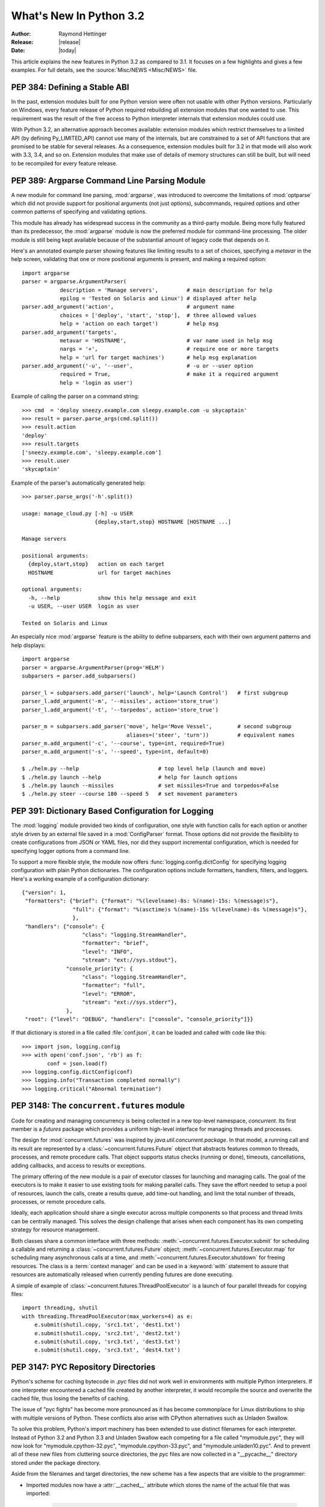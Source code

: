 ****************************
  What's New In Python 3.2
****************************

:Author: Raymond Hettinger
:Release: |release|
:Date: |today|

.. $Id$
   Rules for maintenance:

   * Anyone can add text to this document.  Do not spend very much time
   on the wording of your changes, because your text will probably
   get rewritten.

   * The maintainer will go through Misc/NEWS periodically and add
   changes; it's therefore more important to add your changes to
   Misc/NEWS than to this file.

   * This is not a complete list of every single change; completeness
   is the purpose of Misc/NEWS.  Some changes I consider too small
   or esoteric to include.  If such a change is added to the text,
   I'll just remove it.  (This is another reason you shouldn't spend
   too much time on writing your addition.)

   * If you want to draw your new text to the attention of the
   maintainer, add 'XXX' to the beginning of the paragraph or
   section.

   * It's OK to just add a fragmentary note about a change.  For
   example: "XXX Describe the transmogrify() function added to the
   socket module."  The maintainer will research the change and
   write the necessary text.

   * You can comment out your additions if you like, but it's not
   necessary (especially when a final release is some months away).

   * Credit the author of a patch or bugfix.   Just the name is
   sufficient; the e-mail address isn't necessary.  It's helpful to
   add the issue number:

     XXX Describe the transmogrify() function added to the socket
     module.

     (Contributed by P.Y. Developer; :issue:`12345`.)

   This saves the maintainer the effort of going through the SVN log
   when researching a change.

This article explains the new features in Python 3.2 as compared to 3.1.  It
focuses on a few highlights and gives a few examples.  For full details, see the
:source:`Misc/NEWS <Misc/NEWS>` file.

.. seealso::

   :pep:`392` - Python 3.2 Release Schedule


PEP 384: Defining a Stable ABI
==============================

In the past, extension modules built for one Python version were often
not usable with other Python versions. Particularly on Windows, every
feature release of Python required rebuilding all extension modules that
one wanted to use. This requirement was the result of the free access to
Python interpreter internals that extension modules could use.

With Python 3.2, an alternative approach becomes available: extension
modules which restrict themselves to a limited API (by defining
Py_LIMITED_API) cannot use many of the internals, but are constrained
to a set of API functions that are promised to be stable for several
releases. As a consequence, extension modules built for 3.2 in that
mode will also work with 3.3, 3.4, and so on. Extension modules that
make use of details of memory structures can still be built, but will
need to be recompiled for every feature release.

.. seealso::

   :pep:`384` - Defining a Stable ABI
      PEP written by Martin von Löwis.


PEP 389: Argparse Command Line Parsing Module
=============================================

A new module for command line parsing, :mod:`argparse`, was introduced to
overcome the limitations of :mod:`optparse` which did not provide support for
positional arguments (not just options), subcommands, required options and other
common patterns of specifying and validating options.

This module has already has widespread success in the community as a
third-party module.  Being more fully featured than its predecessor, the
:mod:`argparse` module is now the preferred module for command-line processing.
The older module is still being kept available because of the substantial amount
of legacy code that depends on it.

Here's an annotated example parser showing features like limiting results to a
set of choices, specifying a *metavar* in the help screen, validating that one
or more positional arguments is present, and making a required option::

    import argparse
    parser = argparse.ArgumentParser(
                description = 'Manage servers',         # main description for help
                epilog = 'Tested on Solaris and Linux') # displayed after help
    parser.add_argument('action',                       # argument name
                choices = ['deploy', 'start', 'stop'],  # three allowed values
                help = 'action on each target')         # help msg
    parser.add_argument('targets',
                metavar = 'HOSTNAME',                   # var name used in help msg
                nargs = '+',                            # require one or more targets
                help = 'url for target machines')       # help msg explanation
    parser.add_argument('-u', '--user',                 # -u or --user option
                required = True,                        # make it a required argument
                help = 'login as user')

Example of calling the parser on a command string::

    >>> cmd  = 'deploy sneezy.example.com sleepy.example.com -u skycaptain'
    >>> result = parser.parse_args(cmd.split())
    >>> result.action
    'deploy'
    >>> result.targets
    ['sneezy.example.com', 'sleepy.example.com']
    >>> result.user
    'skycaptain'

Example of the parser's automatically generated help::

    >>> parser.parse_args('-h'.split())

    usage: manage_cloud.py [-h] -u USER
                           {deploy,start,stop} HOSTNAME [HOSTNAME ...]

    Manage servers

    positional arguments:
      {deploy,start,stop}   action on each target
      HOSTNAME              url for target machines

    optional arguments:
      -h, --help            show this help message and exit
      -u USER, --user USER  login as user

    Tested on Solaris and Linux

An especially nice :mod:`argparse` feature is the ability to define subparsers,
each with their own argument patterns and help displays::

    import argparse
    parser = argparse.ArgumentParser(prog='HELM')
    subparsers = parser.add_subparsers()

    parser_l = subparsers.add_parser('launch', help='Launch Control')   # first subgroup
    parser_l.add_argument('-m', '--missiles', action='store_true')
    parser_l.add_argument('-t', '--torpedos', action='store_true')

    parser_m = subparsers.add_parser('move', help='Move Vessel',        # second subgroup
                                     aliases=('steer', 'turn'))         # equivalent names
    parser_m.add_argument('-c', '--course', type=int, required=True)
    parser_m.add_argument('-s', '--speed', type=int, default=0)

    $ ./helm.py --help                         # top level help (launch and move)
    $ ./helm.py launch --help                  # help for launch options
    $ ./helm.py launch --missiles              # set missiles=True and torpedos=False
    $ ./helm.py steer --course 180 --speed 5   # set movement parameters

.. seealso::

   :pep:`389` - New Command Line Parsing Module
      PEP written by Steven Bethard.

   :ref:`upgrading-optparse-code` for details on the differences from :mod:`optparse`.


PEP 391:  Dictionary Based Configuration for Logging
====================================================

The :mod:`logging` module provided two kinds of configuration, one style with
function calls for each option or another style driven by an external file saved
in a :mod:`ConfigParser` format.  Those options did not provide the flexibility
to create configurations from JSON or YAML files, nor did they support
incremental configuration, which is needed for specifying logger options from a
command line.

To support a more flexible style, the module now offers
:func:`logging.config.dictConfig` for specifying logging configuration with
plain Python dictionaries.  The configuration options include formatters,
handlers, filters, and loggers.  Here's a working example of a configuration
dictionary::

   {"version": 1,
    "formatters": {"brief": {"format": "%(levelname)-8s: %(name)-15s: %(message)s"},
                   "full": {"format": "%(asctime)s %(name)-15s %(levelname)-8s %(message)s"},
                   },
    "handlers": {"console": {
                      "class": "logging.StreamHandler",
                      "formatter": "brief",
                      "level": "INFO",
                      "stream": "ext://sys.stdout"},
                 "console_priority": {
                      "class": "logging.StreamHandler",
                      "formatter": "full",
                      "level": "ERROR",
                      "stream": "ext://sys.stderr"},
                 },
    "root": {"level": "DEBUG", "handlers": ["console", "console_priority"]}}


If that dictionary is stored in a file called :file:`conf.json`, it can be
loaded and called with code like this::

   >>> import json, logging.config
   >>> with open('conf.json', 'rb') as f:
           conf = json.load(f)
   >>> logging.config.dictConfig(conf)
   >>> logging.info("Transaction completed normally")
   >>> logging.critical("Abnormal termination")

.. seealso::

   :pep:`391` - Dictionary Based Configuration for Logging
      PEP written by Vinay Sajip.


PEP 3148:  The ``concurrent.futures`` module
============================================

Code for creating and managing concurrency is being collected in a new top-level
namespace, *concurrent*.  Its first member is a *futures* package which provides
a uniform high-level interface for managing threads and processes.

The design for :mod:`concurrent.futures` was inspired by
*java.util.concurrent.package*.  In that model, a running call and its result
are represented by a :class:`~concurrent.futures.Future` object that abstracts
features common to threads, processes, and remote procedure calls.  That object
supports status checks (running or done), timeouts, cancellations, adding
callbacks, and access to results or exceptions.

The primary offering of the new module is a pair of executor classes for
launching and managing calls.  The goal of the executors is to make it easier to
use existing tools for making parallel calls. They save the effort needed to
setup a pool of resources, launch the calls, create a results queue, add
time-out handling, and limit the total number of threads, processes, or remote
procedure calls.

Ideally, each application should share a single executor across multiple
components so that process and thread limits can be centrally managed.  This
solves the design challenge that arises when each component has its own
competing strategy for resource management.

Both classes share a common interface with three methods:
:meth:`~concurrent.futures.Executor.submit` for scheduling a callable and
returning a :class:`~concurrent.futures.Future` object;
:meth:`~concurrent.futures.Executor.map` for scheduling many asynchronous calls
at a time, and :meth:`~concurrent.futures.Executor.shutdown` for freeing
resources.  The class is a :term:`context manager` and can be used in a
:keyword:`with` statement to assure that resources are automatically released
when currently pending futures are done executing.

A simple of example of :class:`~concurrent.futures.ThreadPoolExecutor` is a
launch of four parallel threads for copying files::

  import threading, shutil
  with threading.ThreadPoolExecutor(max_workers=4) as e:
      e.submit(shutil.copy, 'src1.txt', 'dest1.txt')
      e.submit(shutil.copy, 'src2.txt', 'dest2.txt')
      e.submit(shutil.copy, 'src3.txt', 'dest3.txt')
      e.submit(shutil.copy, 'src3.txt', 'dest4.txt')

.. seealso::

   :pep:`3148` - Futures -- Execute Computations Asynchronously
      PEP written by Brian Quinlan.

   :ref:`Code for Threaded Parallel URL reads<threadpoolexecutor-example>`, an
   example using threads to fetch multiple web pages in parallel.

   :ref:`Code for computing prime numbers in
   parallel<processpoolexecutor-example>`, an example demonstrating
   :class:`~concurrent.futures.ProcessPoolExecutor`.


PEP 3147:  PYC Repository Directories
=====================================

Python's scheme for caching bytecode in *.pyc* files did not work well in
environments with multiple Python interpreters.  If one interpreter encountered
a cached file created by another interpreter, it would recompile the source and
overwrite the cached file, thus losing the benefits of caching.

The issue of "pyc fights" has become more pronounced as it has become
commonplace for Linux distributions to ship with multiple versions of Python.
These conflicts also arise with CPython alternatives such as Unladen Swallow.

To solve this problem, Python's import machinery has been extended to use
distinct filenames for each interpreter.  Instead of Python 3.2 and Python 3.3 and
Unladen Swallow each competing for a file called "mymodule.pyc", they will now
look for "mymodule.cpython-32.pyc", "mymodule.cpython-33.pyc", and
"mymodule.unladen10.pyc".  And to prevent all of these new files from
cluttering source directories, the *pyc* files are now collected in a
"__pycache__" directory stored under the package directory.

Aside from the filenames and target directories, the new scheme has a few
aspects that are visible to the programmer:

* Imported modules now have a :attr:`__cached__` attribute which stores the name
  of the actual file that was imported:

   >>> import collections
   >>> collections.__cached__
   'c:/py32/lib/__pycache__/collections.cpython-32.pyc'

* The tag that is unique to each interpreter is accessible from the :mod:`imp`
  module:

   >>> import imp
   >>> imp.get_tag()
   'cpython-32'

* Scripts that try to deduce source filename from the imported file now need to
  be smarter.  It is no longer sufficient to simply strip the "c" from a ".pyc"
  filename.  Instead, use the new functions in the :mod:`imp` module:

  >>> imp.source_from_cache('c:/py32/lib/__pycache__/collections.cpython-32.pyc')
  'c:/py32/lib/collections.py'
  >>> imp.cache_from_source('c:/py32/lib/collections.py')
  'c:/py32/lib/__pycache__/collections.cpython-32.pyc'

* The :mod:`py_compile` and :mod:`compileall` modules have been updated to
  reflect the new naming convention and target directory.  The command-line
  invocation of *compileall* has new command-line options include ``-i`` for
  specifying a list of files and directories to compile, and ``-b`` which causes
  bytecode files to be written to their legacy location rather than
  *__pycache__*.

* The :mod:`importlib.abc` module has been updated with new :term:`abstract base
  classes <abstract base class>` for the loading bytecode files.  The obsolete
  ABCs, :class:`~importlib.abc.PyLoader` and
  :class:`~importlib.abc.PyPycLoader`, have been deprecated (instructions on how
  to stay Python 3.1 compatible are included with the documentation).

.. seealso::

   :pep:`3147` - PYC Repository Directories
      PEP written by Barry Warsaw.


PEP 3149: ABI Version Tagged .so Files
======================================

The PYC repository directory allows multiple bytecode cache files to be
co-located.  This PEP implements a similar mechanism for shared object files by
giving them a common directory and distinct names for each version.

The common directory is "pyshared" and the file names are made distinct by
identifying the Python implementation (such as CPython, PyPy, Jython, etc.), the
major and minor version numbers, and optional build flags (such as "d" for
debug, "m" for pymalloc, "u" for wide-unicode).  For an arbitrary package "foo",
you may see these files when the distribution package is installed::

   /usr/share/pyshared/foo.cpython-32m.so
   /usr/share/pyshared/foo.cpython-33md.so

In Python itself, the tags are accessible from functions in the :mod:`sysconfig`
module::

   >>> import sysconfig
   >>> sysconfig.get_config_var('SOABI')    # find the version tag
   'cpython-32mu'
   >>> sysconfig.get_config_var('SO')       # find the full filename extension
   'cpython-32mu.so'

.. seealso::

   :pep:`3149` - ABI Version Tagged .so Files
      PEP written by Barry Warsaw.


PEP 3333: Python Web Server Gateway Interface v1.0.1
=====================================================

This informational PEP clarifies how bytes/text issues are to be handled by the
WGSI protocol.  The challenge is that string handling in Python 3 is most
conveniently handled with the :class:`str` type even though the HTTP protocol
is itself bytes oriented.

The PEP differentiates so-called *native strings* that are used for
request/response headers and metadata versus *byte strings* which are used for
the bodies of requests and responses.

The *native strings* are always of type :class:`str` but are restricted to code
points between *U+0000* through *U+00FF* which are translatable to bytes using
*Latin-1* encoding.  These strings are used for the keys and values in the
environ dictionary and for response headers and statuses in the
:func:`start_response` function.  They must follow :rfc:`2616` with respect to
encoding. That is, they must either be *ISO-8859-1* characters or use
:rfc:`2047` MIME encoding.

For developers porting WSGI applications from Python 2, here are the salient
points:

* If the app already used strings for headers in Python 2, no change is needed.

* If instead, the app encoded output headers or decoded input headers, then the
  headers will need to be re-encoded to Latin-1.  For example, an output header
  encoded in utf-8 was using ``h.encode('utf-8')`` now needs to convert from
  bytes to native strings using ``h.encode('utf-8').decode('latin-1')``.

* Values yielded by an application or sent using the :meth:`write` method
  must be byte strings.  The :func:`start_response` function and environ
  must use native strings.  The two cannot be mixed.

For server implementers writing CGI-to-WSGI pathways or other CGI-style
protocols, the users must to be able access the environment using native strings
even though the underlying platform may have a different convention.  To bridge
this gap, the :mod:`wsgiref` module has a new function,
:func:`wsgiref.handlers.read_environ` for transcoding CGI variables from
:attr:`os.environ` into native strings and returning a new dictionary.

.. seealso::

   :pep:`3333` - Python Web Server Gateway Interface v1.0.1
      PEP written by Phillip Eby.


Other Language Changes
======================

Some smaller changes made to the core Python language are:

* String formatting for :func:`format` and :meth:`str.format` gained new
  capabilities for the format character **#**.  Previously, for integers in
  binary, octal, or hexadecimal, it caused the output to be prefixed with '0b',
  '0o', or '0x' respectively.  Now it can also handle floats, complex, and
  Decimal, causing the output to always have a decimal point even when no digits
  follow it.

  >>> format(20, '#o')
  '0o24'
  >>> format(12.34, '#5.0f')
  '  12.'

  (Suggested by Mark Dickinson and implemented by Eric Smith in :issue:`7094`.)

* There is also a new :meth:`str.format_map` method that extends the
  capabilities of the existing :meth:`str.format` method by accepting arbitrary
  :term:`mapping` objects.  This new method makes it possible to use string
  formatting with any of one of Python's many dictionary-like tools such as
  :class:`~collections.defaultdict`, :class:`~shelve.Shelf`,
  :class:`~configparser.ConfigParser`, or :mod:`dbm`.  It also useful with
  custom :class:`dict` subclasses that normalize keys before look-up or that
  supply a :meth:`__missing__` method for unknown keys::

    >>> import shelve
    >>> d = shelve.open('tmp.shl')
    >>> 'The {project_name} status is {status} as of {date}'.format_map(d)
    'The testing project status is green as of February 15, 2011'

    >>> class LowerCasedDict(dict):
            def __getitem__(self, key):
                return dict.__getitem__(self, key.lower())
    >>> lcd = LowerCasedDict(part='widgets', quantity=10)
    >>> 'There are {QUANTITY} {Part} in stock'.format_map(lcd)
    'There are 10 widgets in stock'

    >>> class PlaceholderDict(dict):
            def __missing__(self, key):
                return '<{}>'.format(key)
    >>> 'Hello {name}, welcome to {location}'.format_map(PlaceholderDict())
    'Hello <name>, welcome to <location>'

 (Suggested by Raymond Hettinger and implemented by Eric Smith in
 :issue:`6081`.)

* The interpreter can now be started with a quiet option, ``-q``, to suppress
  the copyright and version information from being displayed in the interactive
  mode.  The option can be introspected using the :attr:`sys.flags` attribute::

    $ python -q
    >>> sys.flags
    sys.flags(debug=0, division_warning=0, inspect=0, interactive=0,
    optimize=0, dont_write_bytecode=0, no_user_site=0, no_site=0,
    ignore_environment=0, verbose=0, bytes_warning=0, quiet=1)

  (Contributed by Marcin Wojdyr in :issue:`1772833`).

* The :func:`hasattr` function works by calling :func:`getattr` and detecting
  whether an exception is raised.  This technique allows it to detect methods
  created dynamically by :meth:`__getattr__` or :meth:`__getattribute__` which
  would otherwise be absent from the class dictionary.  Formerly, *hasattr*
  would catch any exception, possibly masking genuine errors.  Now, *hasattr*
  has been tightened to only catch :exc:`AttributeError` and let other
  exceptions pass through::

    >>> class A:
            @property
            def f(self):
                return 1 // 0

    >>> a = A()
    >>> hasattr(a, 'f')
    Traceback (most recent call last):
      ...
    ZeroDivisionError: integer division or modulo by zero

  (Discovered by Yury Selivanov and fixed by Benjamin Peterson; :issue:`9666`.)

* The :func:`str` of a float or complex number is now the same as its
  :func:`repr`. Previously, the :func:`str` form was shorter but that just
  caused confusion and is no longer needed now that the shortest possible
  :func:`repr` is displayed by default:

   >>> repr(math.pi)
   '3.141592653589793'
   >>> str(math.pi)
   '3.141592653589793'

  (Proposed and implemented by Mark Dickinson; :issue:`9337`.)

* :class:`memoryview` objects now have a :meth:`~memoryview.release()` method
  and they also now support the context manager protocol.  This allows timely
  release of any resources that were acquired when requesting a buffer from the
  original object.

  >>> with memoryview(b'abcdefgh') as v:
          print(v.tolist())
  [97, 98, 99, 100, 101, 102, 103, 104]

  (Added by Antoine Pitrou; :issue:`9757`.)

* Previously it was illegal to delete a name from the local namespace if it
  occurs as a free variable in a nested block::

       def outer(x):
           def inner():
              return x
           inner()
           del x

  This is now allowed.  Remember that the target of an :keyword:`except` clause
  is cleared, so this code which used to work with Python 2.6, raised a
  :exc:`SyntaxError` with Python 3.1 and now works again::

       def f():
           def print_error():
              print(e)
           try:
              something
           except Exception as e:
              print_error()
              # implicit "del e" here

  (See :issue:`4617`.)

* The internal :c:type:`structsequence` tool now creates subclasses of tuple.
  This means that C structures like those returned by :func:`os.stat`,
  :func:`time.gmtime`, and :attr:`sys.version_info` now work like a
  :term:`named tuple` and now work with functions and methods that
  expect a tuple as an argument.  This is a big step forward in making the C
  structures as flexible as their pure Python counterparts:

  >>> isinstance(sys.version_info, tuple)
  True
  >>> 'Version %d.%d.%d %s(%d)' % sys.version_info
  'Version 3.2.0 final(0)'

  (Suggested by Arfrever Frehtes Taifersar Arahesis and implemented
  by Benjamin Peterson in :issue:`8413`.)

* Warnings are now easier to control using the :envvar:`PYTHONWARNINGS`
  environment variable as an alternative to using ``-W`` at the command line::

    $ export PYTHONWARNINGS='ignore::RuntimeWarning::,once::UnicodeWarning::'

  (Suggested by Barry Warsaw and implemented by Philip Jenvey in :issue:`7301`.)

* A new warning category, :exc:`ResourceWarning`, has been added.  It is
  emitted when potential issues with resource consumption or cleanup
  are detected.  It is silenced by default in normal release builds but
  can be enabled through the means provided by the :mod:`warnings`
  module, or on the command line.

  A :exc:`ResourceWarning` is issued at interpreter shutdown if the
  :data:`gc.garbage` list isn't empty, and if :attr:`gc.DEBUG_UNCOLLECTABLE` is
  set, all uncollectable objects are printed.  This is meant to make the
  programmer aware that their code contains object finalization issues.

  A :exc:`ResourceWarning` is also issued when a :term:`file object` is destroyed
  without having been explicitly closed.  While the deallocator for such
  object ensures it closes the underlying operating system resource
  (usually, a file descriptor), the delay in deallocating the object could
  produce various issues, especially under Windows.  Here is an example
  of enabling the warning from the command line::

      $ python -q -Wdefault
      >>> f = open("foo", "wb")
      >>> del f
      __main__:1: ResourceWarning: unclosed file <_io.BufferedWriter name='foo'>

  (Added by Antoine Pitrou and Georg Brandl in :issue:`10093` and :issue:`477863`.)

* :class:`range` objects now support *index* and *count* methods. This is part
  of an effort to make more objects fully implement the
  :class:`collections.Sequence` :term:`abstract base class`.  As a result, the
  language will have a more uniform API.  In addition, :class:`range` objects
  now support slicing and negative indices, even with values larger than
  :attr:`sys.maxsize`.  This makes *range* more interoperable with lists::

      >>> range(0, 100, 2).count(10)
      1
      >>> range(0, 100, 2).index(10)
      5
      >>> range(0, 100, 2)[5]
      10
      >>> range(0, 100, 2)[0:5]
      range(0, 10, 2)

  (Contributed by Daniel Stutzbach in :issue:`9213`, by Alexander Belopolsky
  in :issue:`2690`, and by Nick Coghlan in :issue:`10889`.)

* The :func:`callable` builtin function from Py2.x was resurrected.  It provides
  a concise, readable alternative to using an :term:`abstract base class` in an
  expression like ``isinstance(x, collections.Callable)``:

  >>> callable(max)
  True
  >>> callable(20)
  False

  (See :issue:`10518`.)

* Python's import mechanism can now load modules installed in directories with
  non-ASCII characters in the path name:

  >>> import møøse.bites

  (Required extensive work by Victor Stinner in :issue:`9425`.)


New, Improved, and Deprecated Modules
=====================================

Python's standard library has undergone significant maintenance efforts and
quality improvements.

The biggest news for Python 3.2 is that the :mod:`email` package and
:mod:`nntplib` modules now work correctly with the bytes/text model in Python 3.
For the first time, there is correct handling of inputs with mixed encodings.

Throughout the standard library, there has been more careful attention to
encodings and text versus bytes issues.  In particular, interactions with the
operating system are now better able to pass non-ASCII data using the Windows
MBCS encoding, locale-aware encodings, or UTF-8.

Another significant win is the addition of substantially better support for
*SSL* connections and security certificates.

In addition, more classes now implement a :term:`context manager` to support
convenient and reliable resource clean-up using a :keyword:`with` statement.

email
-----

The usability of the :mod:`email` package in Python 3 has been mostly fixed by
the extensive efforts of R. David Murray.  The problem was that emails are
typically read and stored in the form of :class:`bytes` rather than :class:`str`
text, and they may contain multiple encodings within a single email.  So, the
email package had to be extended to parse and generate email messages in bytes
format.

* New functions :func:`~email.message_from_bytes` and
  :func:`~email.message_from_binary_file`, and new classes
  :class:`~email.parser.BytesFeedParser` and :class:`~email.parser.BytesParser`
  allow binary message data to be parsed into model objects.

* Given bytes input to the model, :meth:`~email.message.Message.get_payload`
  will by default decode a message body that has a
  :mailheader:`Content-Transfer-Encoding` of *8bit* using the charset
  specified in the MIME headers and return the resulting string.

* Given bytes input to the model, :class:`~email.generator.Generator` will
  convert message bodies that have a :mailheader:`Content-Transfer-Encoding` of
  *8bit* to instead have a *7bit* :mailheader:`Content-Transfer-Encoding`.

  Headers with unencoded non-ASCII bytes are deemed to be :rfc:`2047`\ -encoded
  using the *unknown-8bit* character set.

* A new class :class:`~email.generator.BytesGenerator` produces bytes as output,
  preserving any unchanged non-ASCII data that was present in the input used to
  build the model, including message bodies with a
  :mailheader:`Content-Transfer-Encoding` of *8bit*.

* The :mod:`smtplib` :class:`~smtplib.SMTP` class now accepts a byte string
  for the *msg* argument to the :meth:`~smtplib.SMTP.sendmail` method,
  and a new method, :meth:`~smtplib.SMTP.send_message` accepts a
  :class:`~email.message.Message` object and can optionally obtain the
  *from_addr* and *to_addrs* addresses directly from the object.

(Proposed and implemented by R. David Murray, :issue:`4661` and :issue:`10321`.)

elementtree
-----------

The :mod:`xml.etree.ElementTree` package and its :mod:`xml.etree.cElementTree`
counterpart have been updated to version 1.3.

Several new and useful functions and methods have been added:

* :func:`xml.etree.ElementTree.fromstringlist` which builds an XML document
  from a sequence of fragments
* :func:`xml.etree.ElementTree.register_namespace` for registering a global
  namespace prefix
* :func:`xml.etree.ElementTree.tostringlist` for string representation
  including all sublists
* :meth:`xml.etree.ElementTree.Element.extend` for appending a sequence of zero
  or more elements
* :meth:`xml.etree.ElementTree.Element.iterfind` searches an element and
  subelements
* :meth:`xml.etree.ElementTree.Element.itertext` creates a text iterator over
  an element and its subelements
* :meth:`xml.etree.ElementTree.TreeBuilder.end` closes the current element
* :meth:`xml.etree.ElementTree.TreeBuilder.doctype` handles a doctype
  declaration

Two methods have been deprecated:

* :meth:`xml.etree.ElementTree.getchildren` use ``list(elem)`` instead.
* :meth:`xml.etree.ElementTree.getiterator` use ``Element.iter`` instead.

For details of the update, see `Introducing ElementTree
<http://effbot.org/zone/elementtree-13-intro.htm>`_ on Fredrik Lundh's website.

(Contributed by Florent Xicluna and Fredrik Lundh, :issue:`6472`.)

functools
---------

* The :mod:`functools` module includes a new decorator for caching function
  calls.  :func:`functools.lru_cache` can save repeated queries to an external
  resource whenever the results are expected to be the same.

  For example, adding a caching decorator to a database query function can save
  database accesses for popular searches:

  >>> import functools
  >>> @functools.lru_cache(maxsize=300)
  >>> def get_phone_number(name):
          c = conn.cursor()
          c.execute('SELECT phonenumber FROM phonelist WHERE name=?', (name,))
          return c.fetchone()[0]

  >>> for name in user_requests:
          get_phone_number(name)        # cached lookup

  To help with choosing an effective cache size, the wrapped function is
  instrumented for tracking cache statistics:

  >>> get_phone_number.cache_info()
  CacheInfo(hits=4805, misses=980, maxsize=300, currsize=300)

  If the phonelist table gets updated, the outdated contents of the cache can be
  cleared with:

  >>> get_phone_number.cache_clear()

  (Contributed by Raymond Hettinger and incorporating design ideas from
  Jim Baker, Miki Tebeka, and Nick Coghlan.)

* The :func:`functools.wraps` decorator now adds a :attr:`__wrapped__` attribute
  pointing to the original callable function.  This allows wrapped functions to
  be introspected.  It also copies :attr:`__annotations__` if defined.  And now
  it also gracefully skips over missing attributes such as :attr:`__doc__` which
  might not be defined for the wrapped callable.

  In the above example, the cache can be removed by recovering the original
  function:

  >>> get_phone_number = get_phone_number.__wrapped__    # uncached function

  (By Nick Coghlan and Terrence Cole; :issue:`9567`, :issue:`3445`, and
  :issue:`8814`.)

* To help write classes with rich comparison methods, a new decorator
  :func:`functools.total_ordering` will use a existing equality and inequality
  methods to fill in the remaining methods.

  For example, supplying *__eq__* and *__lt__* will enable
  :func:`~functools.total_ordering` to fill-in *__le__*, *__gt__* and *__ge__*::

    @total_ordering
    class Student:
        def __eq__(self, other):
            return ((self.lastname.lower(), self.firstname.lower()) ==
                    (other.lastname.lower(), other.firstname.lower()))
        def __lt__(self, other):
            return ((self.lastname.lower(), self.firstname.lower()) <
                    (other.lastname.lower(), other.firstname.lower()))

  With the *total_ordering* decorator, the remaining comparison methods
  are filled in automatically.

  (Contributed by Raymond Hettinger.)

* To aid in porting programs from Python 2, the :func:`functools.cmp_to_key`
  function converts an old-style comparison function to
  modern :term:`key function`:

  >>> # locale-aware sort order
  >>> sorted(iterable, key=cmp_to_key(locale.strcoll))

  For sorting examples and a brief sorting tutorial, see the `Sorting HowTo
  <http://wiki.python.org/moin/HowTo/Sorting/>`_ tutorial.

  (Contributed by Raymond Hettinger.)

itertools
---------

* The :mod:`itertools` module has a new :func:`~itertools.accumulate` function
  modeled on APL's *scan* operator and Numpy's *accumulate* function:

  >>> list(accumulate(8, 2, 50))
  [8, 10, 60]

  >>> prob_dist = [0.1, 0.4, 0.2, 0.3]
  >>> list(accumulate(prob_dist))      # cumulative probability distribution
  [0.1, 0.5, 0.7, 1.0]

  For an example using :func:`~itertools.accumulate`, see the :ref:`examples for
  the random module <random-examples>`.

  (Contributed by Raymond Hettinger and incorporating design suggestions
  from Mark Dickinson.)

collections
-----------

* The :class:`collections.Counter` class now has two forms of in-place
  subtraction, the existing *-=* operator for `saturating subtraction
  <http://en.wikipedia.org/wiki/Saturation_arithmetic>`_ and the new
  :meth:`~collections.Counter.subtract` method for regular subtraction.  The
  former is suitable for `multisets <http://en.wikipedia.org/wiki/Multiset>`_
  which only have positive counts, and the latter is more suitable for use cases
  that allow negative counts:

  >>> tally = Counter(dogs=5, cat=3)
  >>> tally -= Counter(dogs=2, cats=8)    # saturating subtraction
  >>> tally
  Counter({'dogs': 3})

  >>> tally = Counter(dogs=5, cats=3)
  >>> tally.subtract(dogs=2, cats=8)      # regular subtraction
  >>> tally
  Counter({'dogs': 3, 'cats': -5})

  (Contributed by Raymond Hettinger.)

* The :class:`collections.OrderedDict` class has a new method
  :meth:`~collections.OrderedDict.move_to_end` which takes an existing key and
  moves it to either the first or last position in the ordered sequence.

  The default is to move an item to the last position.  This is equivalent of
  renewing an entry with ``od[k] = od.pop(k)``.

  A fast move-to-end operation is useful for resequencing entries.  For example,
  an ordered dictionary can be used to track order of access by aging entries
  from the oldest to the most recently accessed.

  >>> d = OrderedDict.fromkeys(['a', 'b', 'X', 'd', 'e'])
  >>> list(d)
  ['a', 'b', 'X', 'd', 'e']
  >>> d.move_to_end('X')
  >>> list(d)
  ['a', 'b', 'd', 'e', 'X']

  (Contributed by Raymond Hettinger.)

* The :class:`collections.deque` class grew two new methods
  :meth:`~collections.deque.count` and :meth:`~collections.deque.reverse` that
  make them more substitutable for :class:`list` objects:

  >>> d = deque('simsalabim')
  >>> d.count('s')
  2
  >>> d.reverse()
  >>> d
  deque(['m', 'i', 'b', 'a', 'l', 'a', 's', 'm', 'i', 's'])

  (Contributed by Raymond Hettinger.)

threading
---------

The :mod:`threading` module has a new :class:`~threading.Barrier`
synchronization class for making multiple threads wait until all of them have
reached a common barrier point.  Barriers are useful for making sure that a task
with multiple preconditions does not run until all of the predecessor tasks are
complete.

Barriers can work with an arbitrary number of threads.  This is a generalization
of a `Rendezvous <http://en.wikipedia.org/wiki/Synchronous_rendezvous>`_ which
is defined for only two threads.

Implemented as a two-phase cyclic barrier, :class:`~threading.Barrier` objects
are suitable for use in loops.  The separate *filling* and *draining* phases
assure that all threads get released (drained) before any one of them can loop
back and re-enter the barrier.  The barrier fully resets after each cycle.

Example of using barriers::

    def get_votes(site):
        ballots = conduct_election(site)
        all_polls_closed.wait()        # do not count until all polls are closed
        totals = summarize(ballots)
        publish(site, totals)

    all_polls_closed = Barrier(len(sites))
    for site in sites:
        Thread(target=get_votes, args=(site,)).start()

In this example, the barrier enforces a rule that votes cannot be counted at any
polling site until all polls are closed.  Notice how a solution with a barrier
is similar to one with :meth:`threading.Thread.join`, but the threads stay alive
and continue to do work (summarizing ballots) after the barrier point is
crossed.

If any of the predecessor tasks can hang or be delayed, a barrier can be created
with an optional *timeout* parameter.  Then if the timeout period elapses before
all the predecessor tasks reach the barrier point, all waiting threads are
released and a :exc:`~threading.BrokenBarrierError` exception is raised::

    def get_votes(site):
        ballots = conduct_election(site)
        try:
            all_polls_closed.wait(timeout = midnight - time.now())
        except BrokenBarrierError:
            lockbox = seal_ballots(ballots)
            queue.put(lockbox)
        else:
            totals = summarize(ballots)
            publish(site, totals)

In this example, the barrier enforces a more robust rule.  If some election
sites do not finish before midnight, the barrier times-out and the ballots are
sealed and deposited in a queue for later handling.

See `Barrier Synchronization Patterns
<http://parlab.eecs.berkeley.edu/wiki/_media/patterns/paraplop_g1_3.pdf>`_ for
more examples of how barriers can be used in parallel computing.  Also, there is
a simple but thorough explanation of barriers in `The Little Book of Semaphores
<http://greenteapress.com/semaphores/downey08semaphores.pdf>`_, *section 3.6*.

(Contributed by Kristján Valur Jónsson with an API review by Jeffrey Yasskin in
:issue:`8777`.)

datetime and time
-----------------

* The :mod:`datetime` module has a new type :class:`~datetime.timezone` that
  implements the :class:`~datetime.tzinfo` interface by returning a fixed UTC
  offset and timezone name. This makes it easier to create timezone-aware
  datetime objects::

    >>> import datetime

    >>> datetime.now(timezone.utc)
    datetime.datetime(2010, 12, 8, 21, 4, 2, 923754, tzinfo=datetime.timezone.utc)

    >>> datetime.strptime("01/01/2000 12:00 +0000", "%m/%d/%Y %H:%M %z")
    datetime.datetime(2000, 1, 1, 12, 0, tzinfo=datetime.timezone.utc)

* Also, :class:`~datetime.timedelta` objects can now be multiplied by
  :class:`float` and divided by :class:`float` and :class:`int` objects.
  And :class:`~datetime.timedelta` objects can now divide one another.

* The :meth:`datetime.date.strftime` method is no longer restricted to years
  after 1900.  The new supported year range is from 1000 to 9999 inclusive.

* Whenever a two-digit year is used in a time tuple, the interpretation has been
  governed by :attr:`time.accept2dyear`.  The default is *True* which means that
  for a two-digit year, the century is guessed according to the POSIX rules
  governing the ``%y`` strptime format.

  Starting with Py3.2, use of the century guessing heuristic will emit a
  :exc:`DeprecationWarning`.  Instead, it is recommended that
  :attr:`time.accept2dyear` be set to *False* so that large date ranges
  can be used without guesswork::

    >>> import time, warnings
    >>> warnings.resetwarnings()      # remove the default warning filters

    >>> time.accept2dyear = True      # guess whether 11 means 11 or 2011
    >>> time.asctime((11, 1, 1, 12, 34, 56, 4, 1, 0))
    Warning (from warnings module):
      ...
    DeprecationWarning: Century info guessed for a 2-digit year.
    'Fri Jan  1 12:34:56 2011'

    >>> time.accept2dyear = False     # use the full range of allowable dates
    >>> time.asctime((11, 1, 1, 12, 34, 56, 4, 1, 0))
    'Fri Jan  1 12:34:56 11'

  Several functions now have significantly expanded date ranges.  When
  :attr:`time.accept2dyear` is false, the :func:`time.asctime` function will
  accept any year that fits in a C int, while the :func:`time.mktime` and
  :func:`time.strftime` functions will accept the full range supported by the
  corresponding operating system functions.

(Contributed by Alexander Belopolsky and Victor Stinner in :issue:`1289118`,
:issue:`5094`, :issue:`6641`, :issue:`2706`, :issue:`1777412`, :issue:`8013`,
and :issue:`10827`.)

.. XXX http://bugs.python.org/issue?%40search_text=datetime&%40sort=-activity

math
----

The :mod:`math` module has been updated with six new functions inspired by the
C99 standard.

The :func:`~math.isfinite` function provides a reliable and fast way to detect
special values.  It returns *True* for regular numbers and *False* for *Nan* or
*Infinity*:

>>> [isfinite(x) for x in (123, 4.56, float('Nan'), float('Inf'))]
[True, True, False, False]

The :func:`~math.expm1` function computes ``e**x-1`` for small values of *x*
without incuring the loss of precision that usually accompanies the subtraction
of nearly equal quantities:

>>> expm1(0.013671875)   # more accurate way to compute e**x-1 for a small x
0.013765762467652909

The :func:`~math.erf` function computes a probability integral or `Gaussian
error function <http://en.wikipedia.org/wiki/Error_function>`_.  The
complementary error function, :func:`~math.erfc`, is ``1 - erf(x)``:

>>> erf(1.0/sqrt(2.0))   # portion of normal distribution within 1 standard deviation
0.682689492137086
>>> erfc(1.0/sqrt(2.0))  # portion of normal distribution outside 1 standard deviation
0.31731050786291404
>>> erf(1.0/sqrt(2.0)) + erfc(1.0/sqrt(2.0))
1.0

The :func:`~math.gamma` function is a continuous extension of the factorial
function.  See http://en.wikipedia.org/wiki/Gamma_function for details.  Because
the function is related to factorials, it grows large even for small values of
*x*, so there is also a :func:`~math.lgamma` function for computing the natural
logarithm of the gamma function:

>>> gamma(7.0)           # six factorial
720.0
>>> lgamma(801.0)        # log(800 factorial)
4551.950730698041

(Contributed by Mark Dickinson.)

abc
---

The :mod:`abc` module now supports :func:`~abc.abstractclassmethod` and
:func:`~abc.abstractstaticmethod`.

These tools make it possible to define an :term:`abstract base class` that
requires a particular :func:`classmethod` or :func:`staticmethod` to be
implemented::

    class Temperature(metaclass=ABCMeta):
        @abc.abstractclassmethod
        def from_fahrenheit(self, t):
            ...
        @abc.abstractclassmethod
        def from_celsius(self, t):
            ...

(Patch submitted by Daniel Urban; :issue:`5867`.)

io
--

The :class:`io.BytesIO` has a new method, :meth:`~io.BytesIO.getbuffer`, which
provides functionality similar to :func:`memoryview`.  It creates an editable
view of the data without making a copy.  The buffer's random access and support
for slice notation are well-suited to in-place editing::

    >>> REC_LEN, LOC_START, LOC_LEN = 34, 7, 11

    >>> def change_location(buffer, record_number, location):
            start = record_number * REC_LEN + LOC_START
            buffer[start: start+LOC_LEN] = location

    >>> import io

    >>> byte_stream = io.BytesIO(
        b'G3805  storeroom  Main chassis    '
        b'X7899  shipping   Reserve cog     '
        b'L6988  receiving  Primary sprocket'
    )
    >>> buffer = byte_stream.getbuffer()
    >>> change_location(buffer, 1, b'warehouse  ')
    >>> change_location(buffer, 0, b'showroom   ')
    >>> print(byte_stream.getvalue())
    b'G3805  showroom   Main chassis    ' ->
    b'X7899  warehouse  Reserve cog     ' ->
    b'L6988  receiving  Primary sprocket'

(Contributed by Antoine Pitrou in :issue:`5506`.)

reprlib
-------

When writing a :meth:`__repr__` method for a custom container, it is easy to
forget to handle the case where a member refers back to the container itself.
Python's builtin objects such as :class:`list` and :class:`set` handle
self-reference by displaying "..." in the recursive part of the representation
string.

To help write such :meth:`__repr__` methods, the :mod:`reprlib` module has a new
decorator, :func:`~reprlib.recursive_repr`, for detecting recursive calls to
:meth:`__repr__` and substituting a placeholder string instead::

        >>> class MyList(list):
                @recursive_repr()
                def __repr__(self):
                    return '<' + '|'.join(map(repr, self)) + '>'

        >>> m = MyList('abc')
        >>> m.append(m)
        >>> m.append('x')
        >>> print(m)
        <'a'|'b'|'c'|...|'x'>

(Contributed by Raymond Hettinger in :issue:`9826` and :issue:`9840`.)

csv
---

The :mod:`csv` module now supports a new dialect, :class:`~csv.unix_dialect`,
which applies quoting for all fields and a traditional Unix style with ``'\n'`` as
the line terminator.  The registered dialect name is ``unix``.

The :class:`csv.DictWriter` has a new method,
:meth:`~csv.DictWriter.writeheader` for writing-out an initial row to document
the field names::

    >>> import csv, sys
    >>> w = csv.DictWriter(sys.stdout, ['name', 'dept'], dialect='unix')
    >>> w.writeheader()
    "name","dept"
    >>> w.writerows([
            {'name': 'tom', 'dept': 'accounting'},
            {'name': 'susan', 'dept': 'Salesl'}])
    "tom","accounting"
    "susan","sales"

(New dialect suggested by Jay Talbot in :issue:`5975`, and the new method
suggested by Ed Abraham in :issue:`1537721`.)

contextlib
----------

There is a new and slightly mind-blowing tool
:class:`~contextlib.ContextDecorator` that is helpful for creating a
:term:`context manager` that does double duty as a function decorator.

As a convenience, this new functionality is used by
:func:`~contextlib.contextmanager` so that no extra effort is needed to support
both roles.

The basic idea is that both context managers and function decorators can be used
for pre-action and post-action wrappers.  Context managers wrap a group of
statements using a :keyword:`with` statement, and function decorators wrap a
group of statements enclosed in a function.  So, occasionally there is a need to
write a pre-action or post-action wrapper that can be used in either role.

For example, it is sometimes useful to wrap functions or groups of statements
with a logger that can track the time of entry and time of exit.  Rather than
writing both a function decorator and a context manager for the task, the
:func:`~contextlib.contextmanager` provides both capabilities in a single
definition::

    from contextlib import contextmanager
    import logging

    logging.basicConfig(level=logging.INFO)

    @contextmanager
    def track_entry_and_exit(name):
        logging.info('Entering: {}'.format(name))
        yield
        logging.info('Exiting: {}'.format(name))

Formerly, this would have only been usable as a context manager::

    with track_entry_and_exit('widget loader'):
        print('Some time consuming activity goes here')
        load_widget()

Now, it can be used as a decorator as well::

    @track_entry_and_exit('widget loader')
    def activity():
        print('Some time consuming activity goes here')
        load_widget()

Trying to fulfill two roles at once places some limitations on the technique.
Context managers normally have the flexibility to return an argument usable by
a :keyword:`with` statement, but there is no parallel for function decorators.

In the above example, there is not a clean way for the *track_entry_and_exit*
context manager to return a logging instance for use in the body of enclosed
statements.

(Contributed by Michael Foord in :issue:`9110`.)

decimal and fractions
---------------------

Mark Dickinson crafted an elegant and efficient scheme for assuring that
different numeric datatypes will have the same hash value whenever their actual
values are equal (:issue:`8188`)::

   assert hash(Fraction(3, 2)) == hash(1.5) == \
          hash(Decimal("1.5")) == hash(complex(1.5, 0))

Some of the hashing details are exposed through a new attribute,
:attr:`sys.hash_info`, which describes the bit width of the hash value, the
prime modulus, the hash values for *infinity* and *nan*, and the multiplier
used for the imaginary part of a number:

>>> sys.hash_info
sys.hash_info(width=64, modulus=2305843009213693951, inf=314159, nan=0, imag=1000003)

An early decision to limit the inter-operability of various numeric types has
been relaxed.  It is still unsupported (and ill-advised) to have implicit
mixing in arithmetic expressions such as ``Decimal('1.1') + float('1.1')``
because the latter loses information in the process of constructing the binary
float.  However, since existing floating point value can be converted losslessly
to either a decimal or rational representation, it makes sense to add them to
the constructor and to support mixed-type comparisons.

* The :class:`decimal.Decimal` constructor now accepts :class:`float` objects
  directly so there in no longer a need to use the :meth:`~decimal.Decimal.from_float`
  method (:issue:`8257`).

* Mixed type comparisons are now fully supported so that
  :class:`~decimal.Decimal` objects can be directly compared with :class:`float`
  and :class:`fractions.Fraction` (:issue:`2531` and :issue:`8188`).

Similar changes were made to :class:`fractions.Fraction` so that the
:meth:`~fractions.Fraction.from_float()` and :meth:`~fractions.Fraction.from_decimal`
methods are no longer needed (:issue:`8294`):

>>> Decimal(1.1)
Decimal('1.100000000000000088817841970012523233890533447265625')
>>> Fraction(1.1)
Fraction(2476979795053773, 2251799813685248)

Another useful change for the :mod:`decimal` module is that the
:attr:`Context.clamp` attribute is now public.  This is useful in creating
contexts that correspond to the decimal interchange formats specified in IEEE
754 (see :issue:`8540`).

(Contributed by Mark Dickinson and Raymond Hettinger.)

ftp
---

The :class:`ftplib.FTP` class now supports the context manager protocol to
unconditionally consume :exc:`socket.error` exceptions and to close the FTP
connection when done::

 >>> from ftplib import FTP
 >>> with FTP("ftp1.at.proftpd.org") as ftp:
         ftp.login()
         ftp.dir()

 '230 Anonymous login ok, restrictions apply.'
 dr-xr-xr-x   9 ftp      ftp           154 May  6 10:43 .
 dr-xr-xr-x   9 ftp      ftp           154 May  6 10:43 ..
 dr-xr-xr-x   5 ftp      ftp          4096 May  6 10:43 CentOS
 dr-xr-xr-x   3 ftp      ftp            18 Jul 10  2008 Fedora

Other file-like objects such as :class:`mmap.mmap` and :func:`fileinput.input`
also grew auto-closing context managers::

    with fileinput.input(files=('log1.txt', 'log2.txt')) as f:
        for line in f:
            process(line)

(Contributed by Tarek Ziadé and Giampaolo Rodolà in :issue:`4972`, and
by Georg Brandl in :issue:`8046` and :issue:`1286`.)

The :class:`~ftplib.FTP_TLS` class now accepts a *context* parameter, which is a
:class:`ssl.SSLContext` object allowing bundling SSL configuration options,
certificates and private keys into a single (potentially long-lived) structure.

(Contributed by Giampaolo Rodolà; :issue:`8806`.)

popen
-----

The :func:`os.popen` and :func:`subprocess.Popen` functions now support
:keyword:`with` statements for auto-closing of the file descriptors.

(Contributed by Antoine Pitrou in :issue:`7461`.)

select
------

The :mod:`select` module now exposes a new, constant attribute,
:attr:`~select.PIPE_BUF`, which gives the minimum number of bytes which are
guaranteed not to block when :func:`select.select` says a pipe is ready
for writing.

>>> import select
>>> select.PIPE_BUF
512

(Available on Unix systems. Patch by Sébastien Sablé in :issue:`9862`)

gzip and zipfile
----------------

:class:`gzip.GzipFile` now implements the :class:`io.BufferedIOBase`
:term:`abstract base class` (except for ``truncate()``).  It also has a
:meth:`~gzip.GzipFile.peek` method and supports unseekable as well as
zero-padded file objects.

The :mod:`gzip` module also gains the :func:`~gzip.compress` and
:func:`~gzip.decompress` functions for easier in-memory compression and
decompression.  Keep in mind that text needs to be encoded as :class:`bytes`
before compressing and decompressing:

>>> s = 'Three shall be the number thou shalt count, '
>>> s += 'and the number of the counting shall be three'
>>> b = s.encode()                        # convert to utf-8
>>> len(b)
89
>>> c = gzip.compress(b)
>>> len(c)
77
>>> gzip.decompress(c).decode()[:42]      # decompress and convert to text
'Three shall be the number thou shalt count,'

(Contributed by Anand B. Pillai in :issue:`3488`; and by Antoine Pitrou, Nir
Aides and Brian Curtin in :issue:`9962`, :issue:`1675951`, :issue:`7471` and
:issue:`2846`.)

Also, the :class:`zipfile.ZipExtFile` class was reworked internally to represent
files stored inside an archive.  The new implementation is significantly faster
and can be wrapped in a :class:`io.BufferedReader` object for more speedups.  It
also solves an issue where interleaved calls to *read* and *readline* gave the
wrong results.

(Patch submitted by Nir Aides in :issue:`7610`.)

tarfile
-------

The :class:`~tarfile.TarFile` class can now be used as a content manager.  In
addition, its :meth:`~tarfile.TarFile.add` method has a new option, *filter*,
that controls which files are added to the archive and allows the file metadata
to be edited.

The new *filter* option replaces the older, less flexible *exclude* parameter
which is now deprecated.  If specified, the optional *filter* parameter needs to
be a :term:`keyword argument`.  The user-supplied filter function accepts a
:class:`~tarfile.TarInfo` object and returns an updated
:class:`~tarfile.TarInfo` object, or if it wants the file to be excluded, the
function can return *None*::

    >>> import tarfile, glob

    >>> def myfilter(tarinfo):
           if tarinfo.isfile():             # only save real files
                tarinfo.uname = 'monty'     # redact the user name
                return tarinfo

    >>> with tarfile.open(name='myarchive.tar.gz', mode='w:gz') as tf:
            for filename in glob.glob('*.txt'):
                tf.add(filename, filter=myfilter)
            tf.list()
    -rw-r--r-- monty/501        902 2011-01-26 17:59:11 annotations.txt
    -rw-r--r-- monty/501        123 2011-01-26 17:59:11 general_questions.txt
    -rw-r--r-- monty/501       3514 2011-01-26 17:59:11 prion.txt
    -rw-r--r-- monty/501        124 2011-01-26 17:59:11 py_todo.txt
    -rw-r--r-- monty/501       1399 2011-01-26 17:59:11 semaphore_notes.txt

(Proposed by Tarek Ziadé and implemented by Lars Gustäbel in :issue:`6856`.)

hashlib
-------

The :mod:`hashlib` module has two new constant attributes listing the hashing
algorithms guaranteed to be present in all implementations and those available
on the current implementation::

    >>> import hashlib

    >>> hashlib.algorithms_guaranteed
    {'sha1', 'sha224', 'sha384', 'sha256', 'sha512', 'md5'}

    >>> hashlib.algorithms_available
    {'md2', 'SHA256', 'SHA512', 'dsaWithSHA', 'mdc2', 'SHA224', 'MD4', 'sha256',
    'sha512', 'ripemd160', 'SHA1', 'MDC2', 'SHA', 'SHA384', 'MD2',
    'ecdsa-with-SHA1','md4', 'md5', 'sha1', 'DSA-SHA', 'sha224',
    'dsaEncryption', 'DSA', 'RIPEMD160', 'sha', 'MD5', 'sha384'}

(Suggested by Carl Chenet in :issue:`7418`.)

ast
---

The :mod:`ast` module has a wonderful a general-purpose tool for safely
evaluating strings containing Python expressions using the Python literal
syntax.  The :func:`ast.literal_eval` function serves as a secure alternative to
the builtin :func:`eval` function which is easily abused.  Python 3.2 adds
:class:`bytes` and :class:`set` literals to the list of supported types:
strings, bytes, numbers, tuples, lists, dicts, sets, booleans, and None.

::

    >>> from ast import literal_request

    >>> request = "{'req': 3, 'func': 'pow', 'args': (2, 0.5)}"
    >>> literal_eval(request)
    {'args': (2, 0.5), 'req': 3, 'func': 'pow'}

    >>> request = "os.system('do something harmful')"
    >>> literal_eval(request)
    Traceback (most recent call last):
      ...
    ValueError: malformed node or string: <_ast.Call object at 0x101739a10>

(Implemented by Georg Brandl.)

os
--

Different operating systems use various encodings for filenames and environment
variables.  The :mod:`os` module provides two new functions,
:func:`~os.fsencode` and :func:`~os.fsdecode`, for encoding and decoding
filenames:

>>> filename = 'Sehenswürdigkeiten'
>>> os.fsencode(filename)
b'Sehensw\xc3\xbcrdigkeiten'

Some operating systems allow direct access to the unencoded bytes in the
environment.  If so, the :attr:`os.supports_bytes_environ` constant will be
true.

For direct access to unencoded environment variables (if available),
use the new :func:`os.getenvb` function or use :data:`os.environb`
which is a bytes version of :data:`os.environ`.

(Contributed by Victor Stinner.)

shutil
------

The :func:`shutil.copytree` function has two new options:

* *ignore_dangling_symlinks*: when ``symlinks=False`` so that the function
  copies a file pointed to by a symlink, not the symlink itself. This option
  will silence the error raised if the file doesn't exist.

* *copy_function*: is a callable that will be used to copy files.
  :func:`shutil.copy2` is used by default.

(Contributed by Tarek Ziadé.)

In addition, the :mod:`shutil` module now supports :ref:`archiving operations
<archiving-operations>` for zipfiles, uncompressed tarfiles, gzipped tarfiles,
and bzipped tarfiles.  And there are functions for registering additional
archiving file formats (such as xz compressed tarfiles or custom formats).

The principal functions are :func:`~shutil.make_archive` and
:func:`~shutil.unpack_archive`.  By default, both operate on the current
directory (which can be set by :func:`os.chdir`) and on any sub-directories.
The archive filename needs to specified with a full pathname.  The archiving
step is non-destructive (the original files are left unchanged).

::

    >>> import shutil, pprint

    >>> os.chdir('mydata')                               # change to the source directory
    >>> f = make_archive('/var/backup/mydata', 'zip')    # archive the current directory
    >>> f                                                # show the name of archive
    '/var/backup/mydata.zip'
    >>> os.chdir('tmp')                                  # change to an unpacking
    >>> shutil.unpack_archive('/var/backup/mydata.zip')  # recover the data

    >>> pprint.pprint(shutil.get_archive_formats())      # display known formats
    [('bztar', "bzip2'ed tar-file"),
     ('gztar', "gzip'ed tar-file"),
     ('tar', 'uncompressed tar file'),
     ('zip', 'ZIP file')]

    >>> shutil.register_archive_format(                  # register a new archive format
            name = 'xz',
            function = 'xz.compress',
            extra_args = [('level', 8)],
            description = 'xz compression'
    )

(Contributed by Tarek Ziadé.)

sqlite3
-------

The :mod:`sqlite3` module was updated to version 2.6.0.  It has two new capabilities.

* The :attr:`sqlite3.Connection.in_transit` attribute is true if there is an
  active transaction for uncommitted changes.

* The :meth:`sqlite3.Connection.enable_load_extension` and
  :meth:`sqlite3.Connection.load_extension` methods allows you to load SQLite
  extensions from ".so" files.  One well-known extension is the fulltext-search
  extension distributed with SQLite.

(Contributed by R. David Murray and Shashwat Anand; :issue:`8845`.)

html
----

A new :mod:`html` module was introduced with only a single function,
:func:`~html.escape`, which is used for escaping reserved characters from HTML
markup:

>>> import html
>>> html.escape('x > 2 && x < 7')
'x &gt; 2 &amp;&amp; x &lt; 7'

socket
------

The :mod:`socket` module has two new improvements.

* Socket objects now have a :meth:`~socket.socket.detach()` method which puts
  the socket into closed state without actually closing the underlying file
  descriptor.  The latter can then be reused for other purposes.
  (Added by Antoine Pitrou; :issue:`8524`.)

* :func:`socket.create_connection` now supports the context manager protocol
  to unconditionally consume :exc:`socket.error` exceptions and to close the
  socket when done.
  (Contributed by Giampaolo Rodolà; :issue:`9794`.)

ssl
---

The :mod:`ssl` module added a number of features to satisfy common requirements
for secure (encrypted, authenticated) internet connections:

* A new class, :class:`~ssl.SSLContext`, serves as a container for persistent
  SSL data, such as protocol settings, certificates, private keys, and various
  other options. It includes a :meth:`~ssl.SSLContext.wrap_socket` for creating
  an SSL socket from an SSL context.

* A new function, :func:`ssl.match_hostname`, supports server identity
  verification for higher-level protocols by implementing the rules of HTTPS
  (from :rfc:`2818`) which are also suitable for other protocols.

* The :func:`ssl.wrap_socket` constructor function now takes a *ciphers*
  argument.  The *ciphers* string lists the allowed encryption algorithms using
  the format described in the `OpenSSL documentation
  <http://www.openssl.org/docs/apps/ciphers.html#CIPHER_LIST_FORMAT>`__.

* When linked against recent versions of OpenSSL, the :mod:`ssl` module now
  supports the Server Name Indication extension to the TLS protocol, allowing
  multiple "virtual hosts" using different certificates on a single IP port.
  This extension is only supported in client mode, and is activated by passing
  the *server_hostname* argument to :meth:`ssl.SSLContext.wrap_socket`.

* Various options have been added to the :mod:`ssl` module, such as
  :data:`~ssl.OP_NO_SSLv2` which disables the insecure and obsolete SSLv2
  protocol.

* The extension now loads all the OpenSSL ciphers and digest algorithms.  If
  some SSL certificates cannot be verified, they are reported as an "unknown
  algorithm" error.

* The version of OpenSSL being used is now accessible using the module
  attributes :data:`ssl.OPENSSL_VERSION` (a string),
  :data:`ssl.OPENSSL_VERSION_INFO` (a 5-tuple), and
  :data:`ssl.OPENSSL_VERSION_NUMBER` (an integer).

(Contributed by Antoine Pitrou in :issue:`8850`, :issue:`1589`, :issue:`8322`,
:issue:`5639`, :issue:`4870`, :issue:`8484`, and :issue:`8321`.)

nntp
----

The :mod:`nntplib` module has a revamped implementation with better bytes and
text semantics as well as more practical APIs.  These improvements break
compatibility with the nntplib version in Python 3.1, which was partly
dysfunctional in itself.

Support for secure connections through both implicit (using
:class:`nntplib.NNTP_SSL`) and explicit (using :meth:`nntplib.NNTP.starttls`)
TLS has also been added.

(Contributed by Antoine Pitrou in :issue:`9360` and Andrew Vant in :issue:`1926`.)

certificates
------------

:class:`http.client.HTTPSConnection`, :class:`urllib.request.HTTPSHandler`
and :func:`urllib.request.urlopen` now take optional arguments to allow for
server certificate checking against a set of Certificate Authorities,
as recommended in public uses of HTTPS.

(Added by Antoine Pitrou, :issue:`9003`.)

imaplib
-------

Support for explicit TLS on standard IMAP4 connections has been added through
the new :mod:`imaplib.IMAP4.starttls` method.

(Contributed by Lorenzo M. Catucci and Antoine Pitrou, :issue:`4471`.)

http.client
-----------

There were a number of small API improvements in the :mod:`http.client` module.
The old-style HTTP 0.9 simple responses are no longer supported and the *strict*
parameter is deprecated in all classes.

The :class:`~http.client.HTTPConnection` and
:class:`~http.client.HTTPSConnection` classes now have a *source_address*
parameter for a (host, port) tuple indicating where the HTTP connection is made
from.

Support for certificate checking and HTTPS virtual hosts were added to
:class:`~http.client.HTTPSConnection`.

The :meth:`~http.client.HTTPConnection.request` method on connection objects
allowed an optional *body* argument so that a :term:`file object` could be used
to supply the content of the request.  Conveniently, the *body* argument now
also accepts an :term:`iterable` object so long as it includes an explicit
``Content-Length`` header.  This extended interface is much more flexible than
before.

To establish an HTTPS connection through a proxy server, there is a new
:meth:`~http.client.HTTPConnection.set_tunnel` method that sets the host and
port for HTTP Connect tunneling.

To match the behaviour of :mod:`http.server`, the HTTP client library now also
encodes headers with ISO-8859-1 (Latin-1) encoding.  It was already doing that
for incoming headers, so now the behaviour is consistent for both incoming and
outgoing traffic. (See work by Armin Ronacher in :issue:`10980`.)

unittest
--------

The unittest module has a number of improvements supporting test discovery for
packages, easier experimentation at the interactive prompt, new testcase
methods, improved diagnostic messages for test failures, and better method
names.

* The command-line call ``python -m unittest`` can now accept file paths
  instead of module names for running specific tests (:issue:`10620`).  The new
  test discovery can find tests within packages, locating any test importable
  from the top-level directory.  The top-level directory can be specified with
  the `-t` option, a pattern for matching files with ``-p``, and a directory to
  start discovery with ``-s``::

    $ python -m unittest discover -s my_proj_dir -p _test.py

  (Contributed by Michael Foord.)

* Experimentation at the interactive prompt is now easier because the
  :class:`unittest.case.TestCase` class can now be instantiated without
  arguments:

  >>> TestCase().assertEqual(pow(2, 3), 8)

  (Contributed by Michael Foord.)

* The :mod:`unittest` module has two new methods,
  :meth:`~unittest.TestCase.assertWarns` and
  :meth:`~unittest.TestCase.assertWarnsRegex` to verify that a given warning type
  is triggered by the code under test::

      with self.assertWarns(DeprecationWarning):
          legacy_function('XYZ')

  (Contributed by Antoine Pitrou, :issue:`9754`.)

  Another new method, :meth:`~unittest.TestCase.assertCountEqual` is used to
  compare two iterables to determine if their element counts are equal (whether
  the same elements are present with the same number of occurrences regardless
  of order)::

     def test_anagram(self):
         self.assertCountEqual('algorithm', 'logarithm')

  (Contributed by Raymond Hettinger.)

* A principal feature of the unittest module is an effort to produce meaningful
  diagnostics when a test fails.  When possible, the failure is recorded along
  with a diff of the output.  This is especially helpful for analyzing log files
  of failed test runs. However, since diffs can sometime be voluminous, there is
  a new :attr:`~unittest.TestCase.maxDiff` attribute which sets maximum length of
  diffs.

* In addition, the method names in the module have undergone a number of clean-ups.

  For example, :meth:`~unittest.TestCase.assertRegex` is the new name for
  :meth:`~unittest.TestCase.assertRegexpMatches` which was misnamed because the
  test uses :func:`re.search`, not :func:`re.match`.  Other methods using
  regular expressions are now named using short form "Regex" in preference to
  "Regexp" -- this matches the names used in other unittest implementations,
  matches Python's old name for the :mod:`re` module, and it has unambiguous
  camel-casing.

  (Contributed by Raymond Hettinger and implemented by Ezio Melotti.)

* To improve consistency, some long-standing method aliases are being
  deprecated in favor of the preferred names:

   ===============================   ==============================
   Old Name                          Preferred Name
   ===============================   ==============================
   :meth:`assert_`                   :meth:`.assertTrue`
   :meth:`assertEquals`              :meth:`.assertEqual`
   :meth:`assertNotEquals`           :meth:`.assertNotEqual`
   :meth:`assertAlmostEquals`        :meth:`.assertAlmostEqual`
   :meth:`assertNotAlmostEquals`     :meth:`.assertNotAlmostEqual`
   ===============================   ==============================

  Likewise, the ``TestCase.fail*`` methods deprecated in Python 3.1 are expected
  to be removed in Python 3.3.  Also see the :ref:`deprecated-aliases` section in
  the :mod:`unittest` documentation.

  (Contributed by Ezio Melotti; :issue:`9424`.)

* The :meth:`~unittest.TestCase.assertDictContainsSubset` method was deprecated
  because it was misimplemented with the arguments in the wrong order.  This
  created hard-to-debug optical illusions where tests like
  ``TestCase().assertDictContainsSubset({'a':1, 'b':2}, {'a':1})`` would fail.

  (Contributed by Raymond Hettinger.)

random
------

The integer methods in the :mod:`random` module now do a better job of producing
uniform distributions.  Previously, they computed selections with
``int(n*random())`` which had a slight bias whenever *n* was not a power of two.
Now, multiple selections are made from a range up to the next power of two and a
selection is kept only when it falls within the range ``0 <= x < n``.  The
functions and methods affected are :func:`~random.randrange`,
:func:`~random.randint`, :func:`~random.choice`, :func:`~random.shuffle` and
:func:`~random.sample`.

(Contributed by Raymond Hettinger; :issue:`9025`.)

poplib
------

* :class:`~poplib.POP3_SSL` class now accepts a *context* parameter, which is a
  :class:`ssl.SSLContext` object allowing bundling SSL configuration options,
  certificates and private keys into a single (potentially long-lived)
  structure.

  (Contributed by Giampaolo Rodolà; :issue:`8807`.)

* :class:`asyncore.dispatcher` now provides a
  :meth:`~asyncore.dispatcher.handle_accepted()` method
  returning a `(sock, addr)` pair which is called when a connection has actually
  been established with a new remote endpoint. This is supposed to be used as a
  replacement for old :meth:`~asyncore.dispatcher.handle_accept()` and avoids
  the user  to call :meth:`~asyncore.dispatcher.accept()` directly.

  (Contributed by Giampaolo Rodolà; :issue:`6706`.)

tempfile
--------

The :mod:`tempfile` module has a new context manager,
:class:`~tempfile.TemporaryDirectory` which provides easy deterministic
cleanup of temporary directories::

    with tempfile.TemporaryDirectory() as tmpdirname:
        print('created temporary dir:', tmpdirname)

(Contributed by Neil Schemenauer and Nick Coghlan; :issue:`5178`.)

inspect
-------

* The :mod:`inspect` module has a new function
  :func:`~inspect.getgeneratorstate` to easily identify the current state of a
  generator-iterator::

    >>> from inspect import getgeneratorstate
    >>> def gen():
            yield 'demo'
    >>> g = gen()
    >>> getgeneratorstate(g)
    'GEN_CREATED'
    >>> next(g)
    'demo'
    >>> getgeneratorstate(g)
    'GEN_SUSPENDED'
    >>> next(g, None)
    >>> getgeneratorstate(g)
    'GEN_CLOSED'

  (Contributed by Rodolpho Eckhardt and Nick Coghlan, :issue:`10220`.)

* To support lookups without the possibility of activating a dynamic attribute,
  the :mod:`inspect` module has a new function, :func:`~inspect.getattr_static`.
  Unlike :func:`hasattr`, this is a true read-only search, guaranteed not to
  change state while it is searching::

    >>> class A:
            @property
            def f(self):
                print('Running')
                return 10

    >>> a = A()
    >>> getattr(a, 'f')
    Running
    10
    >>> inspect.getattr_static(a, 'f')
    <property object at 0x1022bd788>

 (Contributed by Michael Foord.)

pydoc
-----

The :mod:`pydoc` module now provides a much-improved Web server interface, as
well as a new command-line option ``-b`` to automatically open a browser window
to display that server::

    $ pydoc3.2 -b

(Contributed by Ron Adam; :issue:`2001`.)

dis
---

The :mod:`dis` module gained two new functions for inspecting code,
:func:`~dis.code_info` and :func:`~dis.show_code`.  Both provide detailed code
object information for the supplied function, method, source code string or code
object.  The former returns a string and the latter prints it::

    >>> import dis, random
    >>> dis.show_code(random.choice)
    Name:              choice
    Filename:          /Library/Frameworks/Python.framework/Versions/3.2/lib/python3.2/random.py
    Argument count:    2
    Kw-only arguments: 0
    Number of locals:  3
    Stack size:        11
    Flags:             OPTIMIZED, NEWLOCALS, NOFREE
    Constants:
       0: 'Choose a random element from a non-empty sequence.'
       1: 'Cannot choose from an empty sequence'
    Names:
       0: _randbelow
       1: len
       2: ValueError
       3: IndexError
    Variable names:
       0: self
       1: seq
       2: i

(Contributed by Nick Coghlan in :issue:`9147`.)

dbm
---

All database modules now support :meth:`get` and :meth:`setdefault` are now
available in all database modules

(Suggested by Ray Allen in :issue:`9523`.)

ctypes
------

A new type, :class:`ctypes.c_ssize_t` represents the C :c:type:`ssize_t` datatype.

site
----

The :mod:`site` module has three new functions useful for reporting on the
details of a given Python installation.

* :func:`~site.getsitepackages` lists all global site-packages directories.

* :func:`~site.getuserbase` reports on the user's base directory where data can
  be stored.

* :func:`~site.getusersitepackages` reveals the user-specific site-packages
  directory path.

::

    >>> import site
    >>> site.getsitepackages()
    ['/Library/Frameworks/Python.framework/Versions/3.2/lib/python3.2/site-packages',
     '/Library/Frameworks/Python.framework/Versions/3.2/lib/site-python',
     '/Library/Python/3.2/site-packages']
    >>> site.getuserbase()
    '/Users/raymondhettinger/Library/Python/3.2'
    >>> site.getusersitepackages()
    '/Users/raymondhettinger/Library/Python/3.2/lib/python/site-packages'

Conveniently, some of site's functionality is accessible directly from the
command-line::

    $ python -m site --user-base
    /Users/raymondhettinger/.local
    $ python -m site --user-site
    /Users/raymondhettinger/.local/lib/python3.2/site-packages

(Contributed by Tarek Ziadé.)

sysconfig
---------

The new :mod:`sysconfig` module makes it straightforward to discover
installation paths and configuration variables which vary across platforms and
installations.

The module offers access simple access functions for platform and version
information:

* :func:`~sysconfig.get_platform` returning values like *linux-i586* or
  *macosx-10.6-ppc*.
* :func:`~sysconfig.get_python_version` returns a Python version string
  such as "3.2".

It also provides access to the paths and variables corresponding to one of
seven named schemes used by :mod:`distutils`.  Those include *posix_prefix*,
*posix_home*, *posix_user*, *nt*, *nt_user*, *os2*, *os2_home*:

* :func:`~sysconfig.get_paths` makes a dictionary containing installation paths
  for the current installation scheme.
* :func:`~sysconfig.get_config_vars` returns a dictionary of platform specific
  variables.

There is also a convenient command-line interface::

  C:\Python32>python -m sysconfig
  Platform: "win32"
  Python version: "3.2"
  Current installation scheme: "nt"

  Paths:
          data = "C:\Python32"
          include = "C:\Python32\Include"
          platinclude = "C:\Python32\Include"
          platlib = "C:\Python32\Lib\site-packages"
          platstdlib = "C:\Python32\Lib"
          purelib = "C:\Python32\Lib\site-packages"
          scripts = "C:\Python32\Scripts"
          stdlib = "C:\Python32\Lib"

  Variables:
          BINDIR = "C:\Python32"
          BINLIBDEST = "C:\Python32\Lib"
          EXE = ".exe"
          INCLUDEPY = "C:\Python32\Include"
          LIBDEST = "C:\Python32\Lib"
          SO = ".pyd"
          VERSION = "32"
          abiflags = ""
          base = "C:\Python32"
          exec_prefix = "C:\Python32"
          platbase = "C:\Python32"
          prefix = "C:\Python32"
          projectbase = "C:\Python32"
          py_version = "3.2"
          py_version_nodot = "32"
          py_version_short = "3.2"
          srcdir = "C:\Python32"
          userbase = "C:\Documents and Settings\Raymond\Application Data\Python"

(Moved out of Distutils by Tarek Ziadé.)

pdb
---

The :mod:`pdb` debugger module gained a number of usability improvements:

* :file:`pdb.py` now has a ``-c`` option that executes commands as given in a
  :file:`.pdbrc` script file.
* A :file:`.pdbrc` script file can contain ``continue`` and ``next`` commands
  that continue debugging.
* The :class:`Pdb` class constructor now accepts a *nosigint* argument.
* New commands: ``l(list)``, ``ll(long list)`` and ``source`` for
  listing source code.
* New commands: ``display`` and ``undisplay`` for showing or hiding
  the value of an expression if it has changed.
* New command: ``interact`` for starting an interactive interpreter containing
  the global and local  names found in the current scope.
* Breakpoints can be cleared by breakpoint number.

(Contributed by Georg Brandl, Antonio Cuni and Ilya Sandler.)

configparser
------------

The :mod:`configparser` module was modified to improve usability and
predictability of the default parser and its supported INI syntax.  The old
:class:`ConfigParser` class was removed in favor of :class:`SafeConfigParser`
which has in turn been renamed to :class:`~configparser.ConfigParser`. Support
for inline comments is now turned off by default and section or option
duplicates are not allowed in a single configuration source.

Config parsers gained a new API based on the mapping protocol::

    >>> parser = ConfigParser()
    >>> parser.read_string("""
    [DEFAULT]
    location = upper left
    visible = yes
    editable = no
    color = blue

    [main]
    title = Main Menu
    color = green

    [options]
    title = Options
    """)
    >>> parser['main']['color']
    'green'
    >>> parser['main']['editable']
    'no'
    >>> section = parser['options']
    >>> section['title']
    'Options'
    >>> section['title'] = 'Options (editable: %(editable)s)'
    >>> section['title']
    'Options (editable: no)'

The new API is implemented on top of the classical API, so custom parser
subclasses should be able to use it without modifications.

The INI file structure accepted by config parsers can now be customized. Users
can specify alternative option/value delimiters and comment prefixes, change the
name of the *DEFAULT* section or switch the interpolation syntax.

There is support for pluggable interpolation including an additional interpolation
handler :class:`~configparser.ExtendedInterpolation`::

  >>> parser = ConfigParser(interpolation=ExtendedInterpolation())
  >>> parser.read_dict({'buildout': {'directory': '/home/ambv/zope9'},
                        'custom': {'prefix': '/usr/local'}})
  >>> parser.read_string("""
      [buildout]
      parts =
        zope9
        instance
      find-links =
        ${buildout:directory}/downloads/dist

      [zope9]
      recipe = plone.recipe.zope9install
      location = /opt/zope

      [instance]
      recipe = plone.recipe.zope9instance
      zope9-location = ${zope9:location}
      zope-conf = ${custom:prefix}/etc/zope.conf
      """)
  >>> parser['buildout']['find-links']
  '\n/home/ambv/zope9/downloads/dist'
  >>> parser['instance']['zope-conf']
  '/usr/local/etc/zope.conf'
  >>> instance = parser['instance']
  >>> instance['zope-conf']
  '/usr/local/etc/zope.conf'
  >>> instance['zope9-location']
  '/opt/zope'

A number of smaller features were also introduced, like support for specifying
encoding in read operations, specifying fallback values for get-functions, or
reading directly from dictionaries and strings.

(All changes contributed by Łukasz Langa.)

urllib.parse
------------

A number of usability improvements were made for the :mod:`urllib.parse` module.

The :func:`~urllib.parse.urlparse` function now supports `IPv6
<http://en.wikipedia.org/wiki/IPv6>`_ addresses as described in :rfc:`2732`:

    >>> import urllib.parse
    >>> urllib.parse.urlparse('http://[dead:beef:cafe:5417:affe:8FA3:deaf:feed]/foo/')
    ParseResult(scheme='http',
                netloc='[dead:beef:cafe:5417:affe:8FA3:deaf:feed]',
                path='/foo/',
                params='',
                query='',
                fragment='')

The :func:`~urllib.parse.urldefrag` function now returns a :term:`named tuple`::

    >>> r = urllib.parse.urldefrag('http://python.org/about/#target')
    >>> r
    DefragResult(url='http://python.org/about/', fragment='target')
    >>> r[0]
    'http://python.org/about/
    >>> r.fragment
    'target'

And, the :func:`~urllib.parse.urlencode` function is now much more flexible,
accepting either a string or bytes type for the *query* argument.  If it is a
string, then the *safe*, *encoding*, and *error* parameters are sent to
:func:`~urllib.parse.quote_plus` for encoding::

    >>> urllib.parse.urlencode([
             ('type', 'telenovela'),
             ('name', '¿Dónde Está Elisa?')],
             encoding='latin-1')
    'type=telenovela&name=%BFD%F3nde+Est%E1+Elisa%3F'

As detailed in :ref:`parsing-ascii-encoded-bytes`, all the :mod:`urllib.parse`
functions now accept ASCII-encoded byte strings as input, so long as they are
not mixed with regular strings.  If ASCII-encoded byte strings are given as
parameters, the return types will also be an ASCII-encoded byte strings:

    >>> urllib.parse.urlparse(b'http://www.python.org:80/about/')
    ParseResultBytes(scheme=b'http', netloc=b'www.python.org:80',
                     path=b'/about/', params=b'', query=b'', fragment=b'')

(Work by Nick Coghlan, Dan Mahn, and Senthil Kumaran in :issue:`2987`,
:issue:`5468`, and :issue:`9873`.)

turtledemo
----------

The demonstration code for the :mod:`turtle` module was moved from the *Demo*
directory to main library.  It includes over a dozen sample scripts with
lively displays.  Being on :attr:`sys.path`, it can now be run directly
from the command-line::

    $ python -m turtledemo

(Moved from the Demo directory by Alexander Belopolsky in :issue:`10199`.)

Multi-threading
===============

* The mechanism for serializing execution of concurrently running Python threads
  (generally known as the :term:`GIL` or :term:`Global Interpreter Lock`) has
  been rewritten.  Among the objectives were more predictable switching
  intervals and reduced overhead due to lock contention and the number of
  ensuing system calls.  The notion of a "check interval" to allow thread
  switches has been abandoned and replaced by an absolute duration expressed in
  seconds.  This parameter is tunable through :func:`sys.setswitchinterval()`.
  It currently defaults to 5 milliseconds.

  Additional details about the implementation can be read from a `python-dev
  mailing-list message
  <http://mail.python.org/pipermail/python-dev/2009-October/093321.html>`_
  (however, "priority requests" as exposed in this message have not been kept
  for inclusion).

  (Contributed by Antoine Pitrou.)

* Regular and recursive locks now accept an optional *timeout* argument to their
  :meth:`~threading.Lock.acquire` method.  (Contributed by Antoine Pitrou;
  :issue:`7316`.)

* Similarly, :meth:`threading.Semaphore.acquire` also gained a *timeout*
  argument.  (Contributed by Torsten Landschoff; :issue:`850728`.)

* Regular and recursive lock acquisitions can now be interrupted by signals on
  platforms using Pthreads.  This means that Python programs that deadlock while
  acquiring locks can be successfully killed by repeatedly sending SIGINT to the
  process (by pressing :kbd:`Ctrl+C` in most shells).
  (Contributed by Reid Kleckner; :issue:`8844`.)


Optimizations
=============

A number of small performance enhancements have been added:

* Python's peephole optimizer now recognizes patterns such ``x in {1, 2, 3}`` as
  being a test for membership in a set of constants.  The optimizer recasts the
  :class:`set` as a :class:`frozenset` and stores the pre-built constant.

  Now that the speed penalty is gone, it is practical to start writing
  membership tests using set-notation.  This style is both semantically clear
  and operationally fast::

      extension = name.rpartition('.')[2]
      if extension in {'xml', 'html', 'xhtml', 'css'}:
          handle(name)

  (Patch and additional tests contributed by Dave Malcolm; :issue:`6690`).

* Serializing and unserializing data using the :mod:`pickle` module is now
  several times faster.

  (Contributed by Alexandre Vassalotti, Antoine Pitrou
  and the Unladen Swallow team in :issue:`9410` and :issue:`3873`.)

* The `Timsort algorithm <http://en.wikipedia.org/wiki/Timsort>`_ used in
  :meth:`list.sort` and :func:`sorted` now runs faster and uses less memory
  when called with a :term:`key function`.  Previously, every element of
  a list was wrapped with a temporary object that remembered the key value
  associated with each element.  Now, two arrays of keys and values are
  sorted in parallel.  This saves the memory consumed by the sort wrappers,
  and it saves time lost to delegating comparisons.

  (Patch by Daniel Stutzbach in :issue:`9915`.)

* JSON decoding performance is improved and memory consumption is reduced
  whenever the same string is repeated for multiple keys.  Also, JSON encoding
  now uses the C speedups when the ``sort_keys`` argument is true.

  (Contributed by Antoine Pitrou in :issue:`7451` and by Raymond Hettinger and
  Antoine Pitrou in :issue:`10314`.)

* Recursive locks (created with the :func:`threading.RLock` API) now benefit
  from a C implementation which makes them as fast as regular locks, and between
  10x and 15x faster than their previous pure Python implementation.

  (Contributed by Antoine Pitrou; :issue:`3001`.)

* The fast-search algorithm in stringlib is now used by the :meth:`split`,
  :meth:`rsplit`, :meth:`splitlines` and :meth:`replace` methods on
  :class:`bytes`, :class:`bytearray` and :class:`str` objects. Likewise, the
  algorithm is also used by :meth:`rfind`, :meth:`rindex`, :meth:`rsplit` and
  :meth:`rpartition`.

  (Patch by Florent Xicluna in :issue:`7622` and :issue:`7462`.)


* String to integer conversions now work two "digits" at a time, reducing the
  number of division and modulo operations.

  (:issue:`6713` by Gawain Bolton, Mark Dickinson, and Victor Stinner.)

There were several other minor optimizations. Set differencing now runs faster
when one operand is much larger than the other (patch by Andress Bennetts in
:issue:`8685`).  The :meth:`array.repeat` method has a faster implementation
(:issue:`1569291` by Alexander Belopolsky). The :class:`BaseHTTPRequestHandler`
has more efficient buffering (:issue:`3709` by Andrew Schaaf).  The
multi-argument form of :func:`operator.attrgetter` function now runs slightly
faster (:issue:`10160` by Christos Georgiou).  And :class:`ConfigParser` loads
multi-line arguments a bit faster (:issue:`7113` by Łukasz Langa).


Unicode
=======

Python has been updated to `Unicode 6.0.0
<http://unicode.org/versions/Unicode6.0.0/>`_.  The update to the standard adds
over 2,000 new characters including `emoji <http://en.wikipedia.org/wiki/Emoji>`_
symbols which are important for mobile phones.

In addition, the updated standard has altered the character properties for two
Kannada characters (U+0CF1, U+0CF2) and one New Tai Lue numeric character
(U+19DA), making the former eligible for use in identifiers while disqualifying
the latter.  For more information, see `Unicode Character Database Changes
<http://www.unicode.org/versions/Unicode6.0.0/#Database_Changes>`_.


Codecs
======

Support was added for *cp720* Arabic DOS encoding (:issue:`1616979`).

MBCS encoding no longer ignores the error handler argument. In the default
strict mode, it raises an :exc:`UnicodeDecodeError` when it encounters an
undecodable byte sequence and an :exc:`UnicodeEncodeError` for an unencodable
character.

The MBCS codec supports ``'strict'`` and ``'ignore'`` error handlers for
decoding, and ``'strict'`` and ``'replace'`` for encoding.

To emulate Python3.1 MBCS encoding, select the ``'ignore'`` handler for decoding
and the ``'replace'`` handler for encoding.

On Mac OS X, Python decodes command line arguments with ``'utf-8'`` rather than
the locale encoding.

By default, :mod:`tarfile` uses ``'utf-8'`` encoding on Windows (instead of
``'mbcs'``) and the ``'surrogateescape'`` error handler on all operating
systems.


Documentation
=============

The documentation continues to be improved.

* A table of quick links has been added to the top of lengthy sections such as
  :ref:`built-in-funcs`.  In the case of :mod:`itertools`, the links are
  accompanied by tables of cheatsheet-style summaries to provide an overview and
  memory jog without having to read all of the docs.

* In some cases, the pure Python source code can be a helpful adjunct to the
  documentation, so now many modules now feature quick links to the latest
  version of the source code.  For example, the :mod:`functools` module
  documentation has a quick link at the top labeled:

    **Source code** :source:`Lib/functools.py`.

  (Contributed by Raymond Hettinger; see
  `rationale <http://rhettinger.wordpress.com/2011/01/28/open-your-source-more/>`_.)

* The docs now contain more examples and recipes.  In particular, :mod:`re`
  module has an extensive section, :ref:`re-examples`.  Likewise, the
  :mod:`itertools` module continues to be updated with new
  :ref:`itertools-recipes`.

* The :mod:`datetime` module now has an auxiliary implementation in pure Python.
  No functionality was changed.  This just provides an easier-to-read alternate
  implementation.

  (Contributed by Alexander Belopolsky in :issue:`9528`.)

* The unmaintained :file:`Demo` directory has been removed.  Some demos were
  integrated into the documentation, some were moved to the :file:`Tools/demo`
  directory, and others were removed altogether.

  (Contributed by Georg Brandl in :issue:`7962`.)


IDLE
====

* The format menu now has an option to clean source files by stripping
  trailing whitespace.

  (Contributed by Raymond Hettinger; :issue:`5150`.)

* IDLE on Mac OS X now works with both Carbon AquaTk and Cocoa AquaTk.

  (Contributed by Kevin Walzer, Ned Deily, and Ronald Oussoren; :issue:`6075`.)

Code Repository
===============

In addition to the existing Subversion code repository at http://svn.python.org
there is now a `Mercurial <http://mercurial.selenic.com/>`_ repository at
http://hg.python.org/ .

After the 3.2 release, there are plans to switch to Mercurial as the primary
repository.  This distributed version control system should make it easier for
members of the community to create and share external changesets.  See
:pep:`385` for details.

To learn to use the new version control system, see the `tutorial by Joel
Spolsky <http://hginit.com>`_ or the `Guide to Mercurial Workflows
<http://mercurial.selenic.com/guide/>`_.


Build and C API Changes
=======================

Changes to Python's build process and to the C API include:

* The *idle*, *pydoc* and *2to3* scripts are now installed with a
  version-specific suffix on ``make altinstall`` (:issue:`10679`).

* The C functions that access the Unicode Database now accept and return
  characters from the full Unicode range, even on narrow unicode builds
  (Py_UNICODE_TOLOWER, Py_UNICODE_ISDECIMAL, and others).  A visible difference
  in Python is that :func:`unicodedata.numeric` now returns the correct value
  for large code points, and :func:`repr` may consider more characters as
  printable.

  (Reported by Bupjoe Lee and fixed by Amaury Forgeot D'Arc; :issue:`5127`.)

* Computed gotos are now enabled by default on supported compilers (which are
  detected by the configure script).  They can still be disabled selectively by
  specifying ``--without-computed-gotos``.

  (Contributed by Antoine Pitrou; :issue:`9203`.)

* The option ``--with-wctype-functions`` was removed.  The built-in unicode
  database is now used for all functions.

  (Contributed by Amaury Forgeot D'Arc; :issue:`9210`.)

* Hash values are now values of a new type, :c:type:`Py_hash_t`, which is
  defined to be the same size as a pointer.  Previously they were of type long,
  which on some 64-bit operating systems is still only 32 bits long.  As a
  result of this fix, :class:`set` and :class:`dict` can now hold more than
  ``2**32`` entries on builds with 64-bit pointers (previously, they could grow
  to that size but their performance degraded catastrophically).

  (Suggested by Raymond Hettinger and implemented by Benjamin Peterson;
  :issue:`9778`.)

* A new macro :c:macro:`Py_VA_COPY` copies the state of the variable argument
  list.  It is equivalent to C99 *va_copy* but available on all Python platforms
  (:issue:`2443`).

* A new C API function :c:func:`PySys_SetArgvEx` allows an embedded interpreter
  to set :attr:`sys.argv` without also modifying :attr:`sys.path`
  (:issue:`5753`).

* :c:macro:`PyEval_CallObject` is now only available in macro form.  The
  function declaration, which was kept for backwards compatibility reasons, is
  now removed -- the macro was introduced in 1997 (:issue:`8276`).

* The is a new function :c:func:`PyLong_AsLongLongAndOverflow` which
  is analogous to :c:func:`PyLong_AsLongAndOverflow`.  They both serve to
  convert Python :class:`int` into a native fixed-width type while providing
  detection of cases where the conversion won't fit (:issue:`7767`).

* The :c:func:`PyUnicode_CompareWithASCIIString` now returns *not equal*
  if the Python string is *NUL* terminated.

* There is a new function :c:func:`PyErr_NewExceptionWithDoc` that is
  like :c:func:`PyErr_NewException` but allows a docstring to be specified.
  This lets C exceptions have the same self-documenting capabilities as
  their pure Python counterparts (:issue:`7033`).

* When compiled with the ``--with-valgrind`` option, the pymalloc
  allocator will be automatically disabled when running under Valgrind.  This
  gives improved memory leak detection when running under Valgrind, while taking
  advantage of pymalloc at other times (:issue:`2422`).

* Removed the ``O?`` format from the *PyArg_Parse* functions.  The format is no
  longer used and it had never been documented (:issue:`8837`).

There were a number of other small changes to the C-API.  See the
:file:`Misc/NEWS` file for a complete list.

Also, the were a number of updates to the OS X build, see
:file:/`Mac/BuildScript/README.txt`.

Porting to Python 3.2
=====================

This section lists previously described changes and other bugfixes that may
require changes to your code:

* The :mod:`configparser` module has a number of clean-ups.  The major change is
  to replace the old :class:`ConfigParser` class with long-standing preferred
  alternative :class:`SafeConfigParser`.  In addition there are a number of
  smaller incompatibilities:

  * The interpolation syntax is now validated on
    :meth:`~configparser.ConfigParser.get` and
    :meth:`~configparser.ConfigParser.set` operations. In the default
    interpolation scheme, only two tokens with percent signs are valid: ``%(name)s``
    and ``%%``, the latter being an escaped percent sign.

  * The :meth:`~configparser.ConfigParser.set` and
    :meth:`~configparser.ConfigParser.add_section` methods now verify that
    values are actual strings.  Formerly, unsupported types could be introduced
    unintentionally.

  * Duplicate sections or options from a single source now raise either
    :exc:`~configparser.DuplicateSectionError` or
    :exc:`~configparser.DuplicateOptionError`.  Formerly, duplicates would
    silently overwrite a previous entry.

  * Inline comments are now disabled by default so now the **;** character
    can be safely used in values.

  * Comments now can be indented.  Consequently, for **;** or **#** to appear at
    the start of a line in multiline values, it has to be interpolated.  This
    keeps comment prefix characters in values from being mistaken as comments.

  * ``""`` is now a valid value and is no longer automatically converted to an
    empty string. For empty strings, use ``"option ="`` in a line.

* The :mod:`nntplib` module was reworked extensively, meaning that its APIs
  are often incompatible with the 3.1 APIs.

* :class:`bytearray` objects can no longer be used as filenames; instead,
  they should be converted to :class:`bytes`.

* The :meth:`array.tostring` and :meth:`array.fromstring` have been renamed to
  :meth:`array.tobytes` and :meth:`array.frombytes` for clarity.  The old names
  have been deprecated. (See :issue:`8990`.)

* ``PyArg_Parse*()`` functions:

  * "t#" format has been removed: use "s#" or "s*" instead
  * "w" and "w#" formats has been removed: use "w*" instead

* The :c:type:`PyCObject` type, deprecated in 3.1, has been removed.  To wrap
  opaque C pointers in Python objects, the :c:type:`PyCapsule` API should be used
  instead; the new type has a well-defined interface for passing typing safety
  information and a less complicated signature for calling a destructor.

* The :func:`sys.setfilesystemencoding` function was removed because
  it had a flawed design.

* The :func:`random.seed` function and method now salt string seeds with an
  sha512 hash function.  To access the previous version of *seed* in order to
  reproduce Python 3.1 sequences, set the *version* argument to *1*,
  ``random.seed(s, version=1)``.

* The previously deprecated :func:`string.maketrans` function has been removed
  in favor of the static methods :meth:`bytes.maketrans` and
  :meth:`bytearray.maketrans`.  This change solves the confusion around which
  types were supported by the :mod:`string` module.  Now, :class:`str`,
  :class:`bytes`, and :class:`bytearray` each have their own **maketrans** and
  **translate** methods with intermediate translation tables of the appropriate
  type.

  (Contributed by Georg Brandl; :issue:`5675`.)

* The previously deprecated :func:`contextlib.nested` function has been removed
  in favor of a plain :keyword:`with` statement which can accept multiple
  context managers.  The latter technique is faster (because it is built-in),
  and it does a better job finalizing multiple context managers when one of them
  raises an exception::

    with open('mylog.txt') as infile, open('a.out', 'w') as outfile:
        for line in infile:
            if '<critical>' in line:
                outfile.write(line)

  (Contributed by Georg Brandl and Mattias Brändström;
  `appspot issue 53094 <http://codereview.appspot.com/53094>`_.)

* :func:`struct.pack` now only allows bytes for the ``s`` string pack code.
  Formerly, it would accept text arguments and implicitly encode them to bytes
  using UTF-8.  This was problematic because it made assumptions about the
  correct encoding and because a variable-length encoding can fail when writing
  to fixed length segment of a structure.

  Code such as ``struct.pack('<6sHHBBB', 'GIF87a', x, y)`` should be rewritten
  with to use bytes instead of text, ``struct.pack('<6sHHBBB', b'GIF87a', x, y)``.

  (Discovered by David Beazley and fixed by Victor Stinner; :issue:`10783`.)

* The :class:`xml.etree.ElementTree` class now raises an
  :exc:`xml.etree.ElementTree.ParseError` when a parse fails. Previously it
  raised a :exc:`xml.parsers.expat.ExpatError`.

* The new, longer :func:`str` value on floats may break doctests which rely on
  the old output format.

* In :class:`subprocess.Popen`, the default value for *close_fds* is now
  ``True`` under Unix; under Windows, it is ``True`` if the three standard
  streams are set to ``None``, ``False`` otherwise.  Previously, *close_fds*
  was always ``False`` by default, which produced difficult to solve bugs
  or race conditions when open file descriptors would leak into the child
  process.

* Support for legacy HTTP 0.9 has been removed from :mod:`urllib.request`
  and :mod:`http.client`.  Such support is still present on the server side
  (in :mod:`http.server`).

  (Contributed by Antoine Pitrou, :issue:`10711`.)

* SSL sockets in timeout mode now raise :exc:`socket.timeout` when a timeout
  occurs, rather than a generic :exc:`~ssl.SSLError`.

  (Contributed by Antoine Pitrou, :issue:`10272`.)

* The misleading functions :c:func:`PyEval_AcquireLock()` and
  :c:func:`PyEval_ReleaseLock()` have been officially deprecated.  The
  thread-state aware APIs (such as :c:func:`PyEval_SaveThread()`
  and :c:func:`PyEval_RestoreThread()`) should be used instead.

* Due to security risks, :func:`asyncore.handle_accept` has been deprecated, and
  a new functions, :func:`asyncore.handle_accepted` was added to replace it.

  (Contributed by Giampaolo Rodola in :issue:`6706`.)
